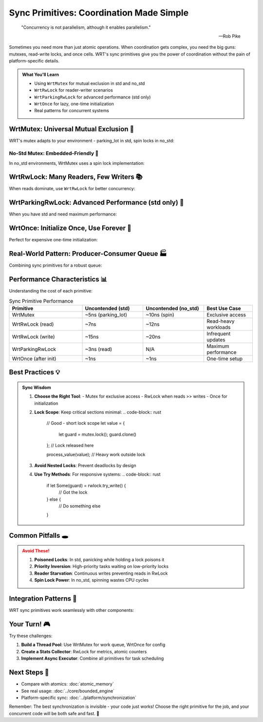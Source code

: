 ====================================
Sync Primitives: Coordination Made Simple
====================================

.. epigraph::

   "Concurrency is not parallelism, although it enables parallelism."
   
   -- Rob Pike

Sometimes you need more than just atomic operations. When coordination gets complex, you need the big guns: mutexes, read-write locks, and once cells. WRT's sync primitives give you the power of coordination without the pain of platform-specific details.

.. admonition:: What You'll Learn
   :class: note

   - Using ``WrtMutex`` for mutual exclusion in std and no_std
   - ``WrtRwLock`` for reader-writer scenarios  
   - ``WrtParkingRwLock`` for advanced performance (std only)
   - ``WrtOnce`` for lazy, one-time initialization
   - Real patterns for concurrent systems

WrtMutex: Universal Mutual Exclusion 🔐
---------------------------------------

WRT's mutex adapts to your environment - parking_lot in std, spin locks in no_std:

.. code-block:: rust
   :caption: Basic WrtMutex usage
   :linenos:

   use wrt_sync::mutex::{WrtMutex, WrtMutexGuard};
   use core::sync::atomic::{AtomicU32, Ordering};
   
   // Works in both std and no_std!
   struct SharedCounter {
       value: WrtMutex<u32>,
       operations: AtomicU32,
   }
   
   impl SharedCounter {
       fn new(initial: u32) -> Self {
           Self {
               value: WrtMutex::new(initial),
               operations: AtomicU32::new(0),
           }
       }
       
       fn increment(&self) -> u32 {
           let mut guard = self.value.lock();
           *guard += 1;
           self.operations.fetch_add(1, Ordering::Relaxed);
           *guard  // Return new value
       }
       
       fn get(&self) -> u32 {
           *self.value.lock()
       }
   }
   
   // Example with multiple threads (std feature)
   #[cfg(feature = "std")]
   fn parallel_counting() {
       use std::sync::Arc;
       use std::thread;
       
       let counter = Arc::new(SharedCounter::new(0));
       let mut handles = vec![];
       
       for _ in 0..10 {
           let counter = Arc::clone(&counter);
           handles.push(thread::spawn(move || {
               for _ in 0..1000 {
                   counter.increment();
               }
           }));
       }
       
       for handle in handles {
           handle.join().unwrap();
       }
       
       println!("Final count: {}", counter.get());
       println!("Total operations: {}", counter.operations.load(Ordering::Relaxed));
   }

No-Std Mutex: Embedded-Friendly 🎯
~~~~~~~~~~~~~~~~~~~~~~~~~~~~~~~~~~

In no_std environments, WrtMutex uses a spin lock implementation:

.. code-block:: rust
   :caption: WrtMutex in no_std
   :linenos:

   #![no_std]
   
   use wrt_sync::mutex::WrtMutex;
   use wrt_foundation::bounded::{BoundedVec, CapacityError};
   use wrt_foundation::safe_memory::NoStdProvider;
   
   type EventProvider = NoStdProvider<2048>;
   const MAX_EVENTS: usize = 32;
   
   #[derive(Clone, Copy)]
   struct Event {
       timestamp: u64,
       event_type: EventType,
       data: u16,
   }
   
   #[derive(Clone, Copy)]
   enum EventType {
       SensorReading,
       ButtonPress,
       TimerTick,
   }
   
   // Global event queue for embedded system
   static EVENT_QUEUE: WrtMutex<BoundedVec<Event, MAX_EVENTS, EventProvider>> = 
       WrtMutex::new(BoundedVec::new());
   
   fn log_event(event: Event) -> Result<(), CapacityError> {
       let mut queue = EVENT_QUEUE.lock();
       
       // If full, remove oldest event
       if queue.is_full() {
           queue.remove(0);
       }
       
       queue.push(event)
   }
   
   fn process_events() -> Option<Event> {
       let mut queue = EVENT_QUEUE.lock();
       if !queue.is_empty() {
           Some(queue.remove(0))
       } else {
           None
       }
   }

WrtRwLock: Many Readers, Few Writers 📚
---------------------------------------

When reads dominate, use ``WrtRwLock`` for better concurrency:

.. code-block:: rust
   :caption: Read-write lock for configuration
   :linenos:

   use wrt_sync::rwlock::{WrtRwLock, WrtRwLockReadGuard, WrtRwLockWriteGuard};
   use wrt_foundation::bounded::{BoundedString, CapacityError};
   use wrt_foundation::safe_memory::NoStdProvider;
   
   type ConfigProvider = NoStdProvider<4096>;
   
   struct Config {
       server_url: BoundedString<256, ConfigProvider>,
       timeout_ms: u32,
       max_retries: u8,
       debug_enabled: bool,
   }
   
   impl Config {
       fn new() -> Result<Self, CapacityError> {
           let mut server_url = BoundedString::new();
           server_url.push_str("https://api.example.com")?;
           
           Ok(Config {
               server_url,
               timeout_ms: 5000,
               max_retries: 3,
               debug_enabled: false,
           })
       }
   }
   
   struct ConfigManager {
       config: WrtRwLock<Config>,
       update_count: core::sync::atomic::AtomicU32,
   }
   
   impl ConfigManager {
       fn new() -> Result<Self, CapacityError> {
           Ok(Self {
               config: WrtRwLock::new(Config::new()?),
               update_count: core::sync::atomic::AtomicU32::new(0),
           })
       }
       
       // Multiple threads can read simultaneously
       fn get_timeout(&self) -> u32 {
           let guard: WrtRwLockReadGuard<'_, Config> = self.config.read();
           guard.timeout_ms
       }
       
       fn is_debug_enabled(&self) -> bool {
           self.config.read().debug_enabled
       }
       
       // Only one thread can write
       fn update_timeout(&self, new_timeout: u32) {
           let mut guard: WrtRwLockWriteGuard<'_, Config> = self.config.write();
           guard.timeout_ms = new_timeout;
           self.update_count.fetch_add(1, core::sync::atomic::Ordering::Relaxed);
       }
       
       // Try to acquire locks without blocking
       fn try_update_debug(&self, enabled: bool) -> bool {
           if let Some(mut guard) = self.config.try_write() {
               guard.debug_enabled = enabled;
               true
           } else {
               false  // Someone else is writing
           }
       }
   }

WrtParkingRwLock: Advanced Performance (std only) 🚀
----------------------------------------------------

When you have std and need maximum performance:

.. code-block:: rust
   :caption: Parking lot based RwLock
   :linenos:

   #[cfg(feature = "std")]
   use wrt_sync::rwlock::parking_impl::{
       WrtParkingRwLock, 
       WrtParkingRwLockReadGuard,
       WrtParkingRwLockWriteGuard
   };
   use std::collections::HashMap;
   use std::sync::Arc;
   
   #[cfg(feature = "std")]
   struct CacheEntry {
       value: String,
       access_count: u64,
       last_access: std::time::Instant,
   }
   
   #[cfg(feature = "std")]
   struct HighPerformanceCache {
       entries: Arc<WrtParkingRwLock<HashMap<String, CacheEntry>>>,
       max_size: usize,
   }
   
   #[cfg(feature = "std")]
   impl HighPerformanceCache {
       fn new(max_size: usize) -> Self {
           Self {
               entries: Arc::new(WrtParkingRwLock::new(HashMap::new())),
               max_size,
           }
       }
       
       fn get(&self, key: &str) -> Option<String> {
           // Fast read path - multiple threads can read
           let mut entries = self.entries.read();
           
           if let Some(entry) = entries.get_mut(key) {
               entry.access_count += 1;
               entry.last_access = std::time::Instant::now();
               Some(entry.value.clone())
           } else {
               None
           }
       }
       
       fn insert(&self, key: String, value: String) {
           let mut entries = self.entries.write();
           
           // Evict LRU if at capacity
           if entries.len() >= self.max_size {
               if let Some(lru_key) = entries.iter()
                   .min_by_key(|(_, e)| e.last_access)
                   .map(|(k, _)| k.clone())
               {
                   entries.remove(&lru_key);
               }
           }
           
           entries.insert(key, CacheEntry {
               value,
               access_count: 0,
               last_access: std::time::Instant::now(),
           });
       }
   }

WrtOnce: Initialize Once, Use Forever 🎯
----------------------------------------

Perfect for expensive one-time initialization:

.. code-block:: rust
   :caption: Lazy initialization with WrtOnce
   :linenos:

   use wrt_sync::once::WrtOnce;
   use wrt_foundation::{
       bounded::{BoundedVec, CapacityError},
       safe_memory::NoStdProvider,
   };
   
   type LookupProvider = NoStdProvider<8192>;
   
   // Global lookup table initialized on first use
   static LOOKUP_TABLE: WrtOnce<BoundedVec<u16, 256, LookupProvider>> = WrtOnce::new();
   
   fn get_lookup_table() -> &'static BoundedVec<u16, 256, LookupProvider> {
       LOOKUP_TABLE.get_or_init(|| {
           // This runs exactly once, even with concurrent access
           let mut table = BoundedVec::new();
           
           // Generate lookup values (expensive computation)
           for i in 0..256u16 {
               // Some complex calculation
               let value = (i * i + 42) % 1024;
               table.push(value).expect("Table size mismatch");
           }
           
           table
       })
   }
   
   // Configuration loaded once at startup
   struct SystemConfig {
       device_id: u32,
       calibration_offset: i16,
       features_enabled: u32,
   }
   
   static SYSTEM_CONFIG: WrtOnce<SystemConfig> = WrtOnce::new();
   
   fn initialize_system(device_id: u32) {
       SYSTEM_CONFIG.get_or_init(|| {
           // Load from flash/EEPROM/etc
           SystemConfig {
               device_id,
               calibration_offset: read_calibration_from_flash(),
               features_enabled: 0xFF00FF00,
           }
       });
   }
   
   fn get_device_id() -> u32 {
       SYSTEM_CONFIG.get()
           .expect("System not initialized")
           .device_id
   }
   
   fn read_calibration_from_flash() -> i16 {
       // Simulate reading from non-volatile memory
       42
   }

Real-World Pattern: Producer-Consumer Queue 🏭
----------------------------------------------

Combining sync primitives for a robust queue:

.. code-block:: rust
   :caption: Thread-safe producer-consumer queue
   :linenos:

   use wrt_sync::{mutex::WrtMutex, once::WrtOnce};
   use wrt_foundation::{
       bounded_collections::{BoundedQueue, CapacityError},
       safe_memory::NoStdProvider,
   };
   use core::sync::atomic::{AtomicBool, AtomicUsize, Ordering};
   
   type QueueProvider = NoStdProvider<16384>;  // 16KB for queue
   const MAX_MESSAGES: usize = 128;
   
   #[derive(Clone)]
   struct Message {
       id: u64,
       payload: [u8; 64],
       priority: u8,
   }
   
   pub struct MessageQueue {
       queue: WrtMutex<BoundedQueue<Message, MAX_MESSAGES, QueueProvider>>,
       shutdown: AtomicBool,
       pending_count: AtomicUsize,
   }
   
   impl MessageQueue {
       fn new() -> Self {
           Self {
               queue: WrtMutex::new(BoundedQueue::new()),
               shutdown: AtomicBool::new(false),
               pending_count: AtomicUsize::new(0),
           }
       }
       
       fn send(&self, msg: Message) -> Result<(), CapacityError> {
           if self.shutdown.load(Ordering::Acquire) {
               return Err(CapacityError);
           }
           
           let mut queue = self.queue.lock();
           queue.enqueue(msg)?;
           self.pending_count.fetch_add(1, Ordering::Release);
           
           // In std, could notify waiting consumers here
           #[cfg(feature = "std")]
           {
               // self.condvar.notify_one();
           }
           
           Ok(())
       }
       
       fn receive(&self) -> Option<Message> {
           let mut queue = self.queue.lock();
           
           if let Some(msg) = queue.dequeue() {
               self.pending_count.fetch_sub(1, Ordering::Release);
               Some(msg)
           } else {
               None
           }
       }
       
       fn pending(&self) -> usize {
           self.pending_count.load(Ordering::Acquire)
       }
       
       fn shutdown(&self) {
           self.shutdown.store(true, Ordering::Release);
       }
   }
   
   // Global message queue instance
   static MESSAGE_QUEUE: WrtOnce<MessageQueue> = WrtOnce::new();
   
   fn get_message_queue() -> &'static MessageQueue {
       MESSAGE_QUEUE.get_or_init(MessageQueue::new)
   }

Performance Characteristics 📊
------------------------------

Understanding the cost of each primitive:

.. list-table:: Sync Primitive Performance
   :header-rows: 1
   :widths: 30 25 25 20

   * - Primitive
     - Uncontended (std)
     - Uncontended (no_std)
     - Best Use Case
   * - WrtMutex
     - ~5ns (parking_lot)
     - ~10ns (spin)
     - Exclusive access
   * - WrtRwLock (read)
     - ~7ns
     - ~12ns
     - Read-heavy workloads
   * - WrtRwLock (write)
     - ~15ns
     - ~20ns
     - Infrequent updates
   * - WrtParkingRwLock
     - ~3ns (read)
     - N/A
     - Maximum performance
   * - WrtOnce (after init)
     - ~1ns
     - ~1ns
     - One-time setup

Best Practices 💡
-----------------

.. admonition:: Sync Wisdom
   :class: tip

   1. **Choose the Right Tool**: 
      - Mutex for exclusive access
      - RwLock when reads >> writes
      - Once for initialization
      
   2. **Lock Scope**: Keep critical sections minimal:
      .. code-block:: rust
      
         // Good - short lock scope
         let value = {
             let guard = mutex.lock();
             guard.clone()
         };  // Lock released here
         
         process_value(value);  // Heavy work outside lock
   
   3. **Avoid Nested Locks**: Prevent deadlocks by design
   
   4. **Use Try Methods**: For responsive systems:
      .. code-block:: rust
      
         if let Some(guard) = rwlock.try_write() {
             // Got the lock
         } else {
             // Do something else
         }

Common Pitfalls 🕳️
------------------

.. admonition:: Avoid These!
   :class: warning

   1. **Poisoned Locks**: In std, panicking while holding a lock poisons it
   2. **Priority Inversion**: High-priority tasks waiting on low-priority locks
   3. **Reader Starvation**: Continuous writes preventing reads in RwLock
   4. **Spin Lock Power**: In no_std, spinning wastes CPU cycles

Integration Patterns 🧩
-----------------------

WRT sync primitives work seamlessly with other components:

.. code-block:: rust
   :caption: Complete system example

   use wrt_sync::{mutex::WrtMutex, rwlock::WrtRwLock, once::WrtOnce};
   use wrt_foundation::{
       atomic_memory::AtomicMemoryOps,
       bounded::{BoundedVec, BoundedString},
       safe_memory::{SafeMemoryHandler, NoStdProvider},
   };
   
   struct EmbeddedSystem {
       // One-time config
       config: &'static SystemConfig,
       
       // Shared state with mutex
       sensor_data: WrtMutex<SensorData>,
       
       // Read-heavy status
       system_status: WrtRwLock<SystemStatus>,
       
       // Atomic memory for critical data
       critical_memory: AtomicMemoryOps<NoStdProvider<4096>>,
   }

Your Turn! 🎮
-------------

Try these challenges:

1. **Build a Thread Pool**: Use WrtMutex for work queue, WrtOnce for config
2. **Create a Stats Collector**: RwLock for metrics, atomic counters
3. **Implement Async Executor**: Combine all primitives for task scheduling

Next Steps 🚶
-------------

- Compare with atomics: :doc:`atomic_memory`
- See real usage: :doc:`../core/bounded_engine`
- Platform-specific sync: :doc:`../platform/synchronization`

Remember: The best synchronization is invisible - your code just works! Choose the right primitive for the job, and your concurrent code will be both safe and fast. 🎯